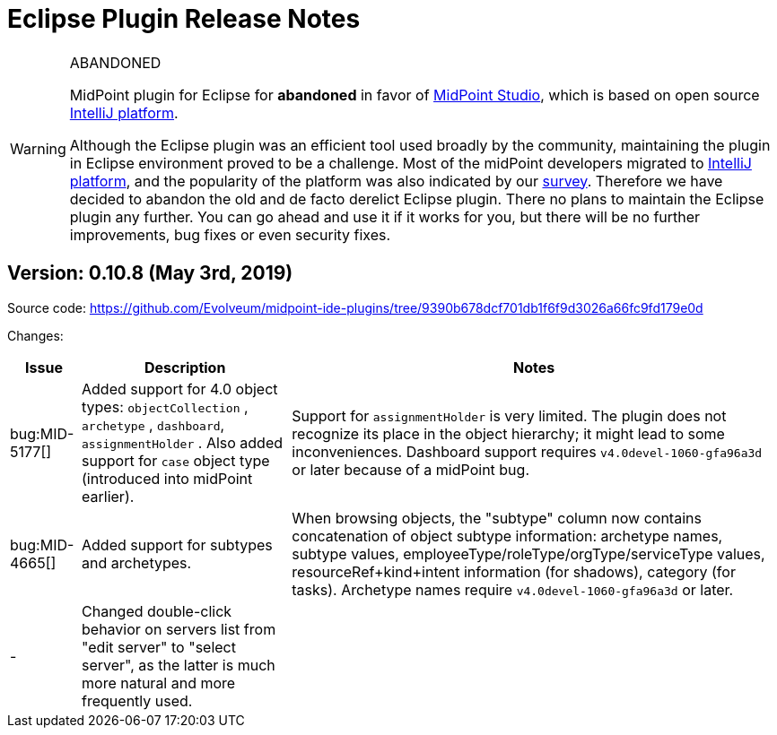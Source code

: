= Eclipse Plugin Release Notes
:page-wiki-name: Eclipse plugin release notes
:page-wiki-id: 30245535
:page-wiki-metadata-create-user: mederly
:page-wiki-metadata-create-date: 2019-05-03T08:01:28.943+02:00
:page-wiki-metadata-modify-user: semancik
:page-wiki-metadata-modify-date: 2020-09-25T14:29:07.339+02:00
:page-obsolete: true
:page-replaced-by: /midpoint/tools/studio/


[WARNING]
.ABANDONED
====
MidPoint plugin for Eclipse for *abandoned*  in favor of xref:/midpoint/tools/studio/[MidPoint Studio], which is based on open source link:https://www.jetbrains.com/opensource/idea/[IntelliJ platform].

Although the Eclipse plugin was an efficient tool used broadly by the community, maintaining the plugin in Eclipse environment proved to be a challenge.
Most of the midPoint developers migrated to link:https://www.jetbrains.com/opensource/idea/[IntelliJ platform], and the popularity of the platform was also indicated by our xref:/community/surveys/midpoint-2019-survey/[survey]. Therefore we have decided to abandon the old and de facto derelict Eclipse plugin.
There no plans to maintain the Eclipse plugin any further.
You can go ahead and use it if it works for you, but there will be no further improvements, bug fixes or even security fixes.
====


== Version: 0.10.8 (May 3rd, 2019)

Source code: link:https://github.com/Evolveum/midpoint-ide-plugins/tree/9390b678dcf701db1f6f9d3026a66fc9fd179e0d[https://github.com/Evolveum/midpoint-ide-plugins/tree/9390b678dcf701db1f6f9d3026a66fc9fd179e0d]

Changes:

[%autowidth]
|===
| Issue | Description | Notes

| bug:MID-5177[]
| Added support for 4.0 object types: `objectCollection` , `archetype` , `dashboard`, `assignmentHolder` . Also added support for `case`  object type (introduced into midPoint earlier).
| Support for `assignmentHolder`  is very limited.
The plugin does not recognize its place in the object hierarchy; it might lead to some inconveniences.
Dashboard support requires `v4.0devel-1060-gfa96a3d`  or later because of a midPoint bug.


| bug:MID-4665[]
| Added support for subtypes and archetypes.
| When browsing objects, the "subtype" column now contains concatenation of object subtype information: archetype names, subtype values, employeeType/roleType/orgType/serviceType values, resourceRef+kind+intent information (for shadows), category (for tasks).
Archetype names require `v4.0devel-1060-gfa96a3d`  or later.


| -
| Changed double-click behavior on servers list from "edit server" to "select server", as the latter is much more natural and more frequently used.
|



|===